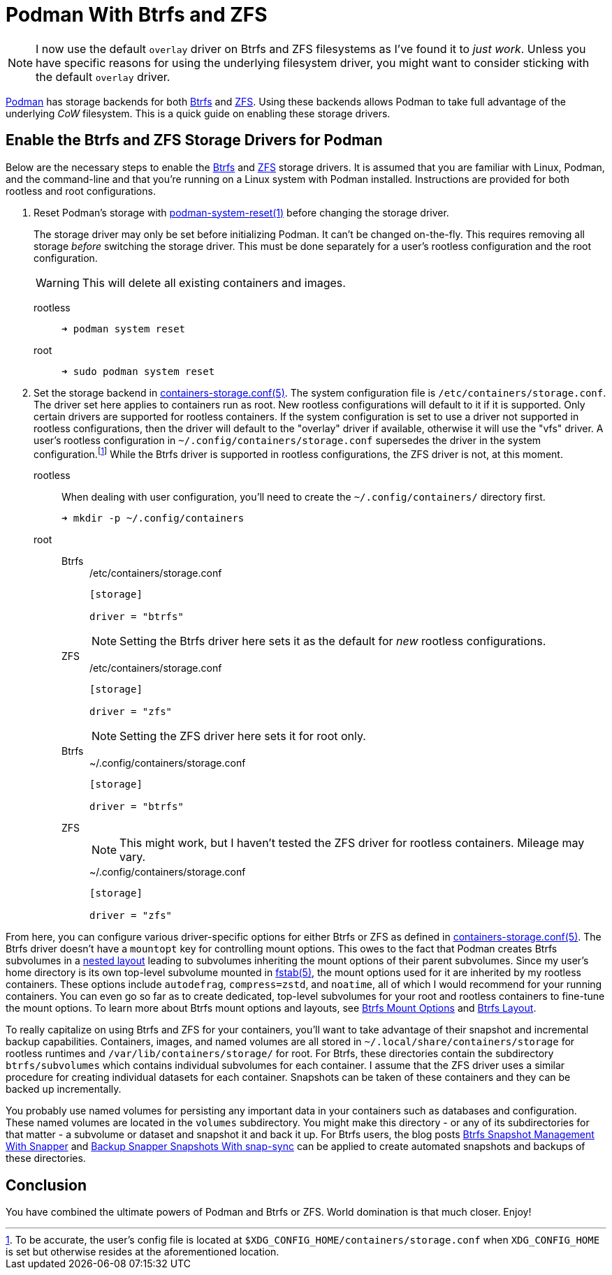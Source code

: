 = Podman With Btrfs and ZFS
:page-layout:
:page-category: Data Storage
:page-tags: [Btrfs, containers, CoW, filesystem, Linux, Podman, ZFS]
:Btrfs: https://btrfs.wiki.kernel.org/index.php/Main_Page[Btrfs]
:containers-storage-conf: https://github.com/containers/storage/blob/master/docs/containers-storage.conf.5.md[containers-storage.conf(5)]
:fstab: http://manpages.ubuntu.com/manpages/bionic/man5/fstab.5.html[fstab(5)]
:nested-layout: https://btrfs.wiki.kernel.org/index.php/SysadminGuide#Nested[nested layout]
:Podman: https://podman.io/[Podman]
:Podman-issue-9574: https://github.com/containers/podman/issues/9547[Podman issue #9574]
:podman-rootless-tutorial-storage-conf: https://github.com/containers/podman/blob/master/docs/tutorials/rootless_tutorial.md#storageconf[storage.conf]
:podman-system-reset: https://docs.podman.io/en/latest/markdown/podman-system-reset.1.html[podman-system-reset(1)]
:ZFS: https://openzfs.org/wiki/Main_Page[ZFS]

[NOTE]
====
I now use the default `overlay` driver on Btrfs and ZFS filesystems as I've found it to _just work_.
Unless you have specific reasons for using the underlying filesystem driver, you might want to consider sticking with the default `overlay` driver.
====

{Podman} has storage backends for both {Btrfs} and {ZFS}.
Using these backends allows Podman to take full advantage of the underlying _CoW_ filesystem.
This is a quick guide on enabling these storage drivers.

== Enable the Btrfs and ZFS Storage Drivers for Podman

Below are the necessary steps to enable the {Btrfs} and {ZFS} storage drivers.
It is assumed that you are familiar with Linux, Podman, and the command-line and that you're running on a Linux system with Podman installed.
Instructions are provided for both rootless and root configurations.

. Reset Podman's storage with {podman-system-reset} before changing the storage driver.
+
--
The storage driver may only be set before initializing Podman.
It can't be changed on-the-fly.
This requires removing all storage _before_ switching the storage driver.
This must be done separately for a user's rootless configuration and the root configuration.

[WARNING]
====
This will delete all existing containers and images.
====

rootless::
+
[,sh]
----
➜ podman system reset
----

root::
+
[,sh]
----
➜ sudo podman system reset
----
--

. Set the storage backend in {containers-storage-conf}.
The system configuration file is `/etc/containers/storage.conf`.
The driver set here applies to containers run as root.
New rootless configurations will default to it if it is supported.
Only certain drivers are supported for rootless containers.
If the system configuration is set to use a driver not supported in rootless configurations, then the driver will default to the "overlay" driver if available, otherwise it will use the "vfs" driver.
A user's rootless configuration in `~/.config/containers/storage.conf` supersedes the driver in the system configuration.footnote:[To be accurate, the user's config file is located at `$XDG_CONFIG_HOME/containers/storage.conf` when `XDG_CONFIG_HOME` is set but otherwise resides at the aforementioned location.]
While the Btrfs driver is supported in rootless configurations, the ZFS driver is not, at this moment.

rootless:: When dealing with user configuration, you'll need to create the `~/.config/containers/` directory first.
+
[,sh]
----
➜ mkdir -p ~/.config/containers
----

root::
Btrfs:::
+
--
[source,toml]
./etc/containers/storage.conf
----
[storage]

driver = "btrfs"
----

[NOTE]
====
Setting the Btrfs driver here sets it as the default for _new_ rootless configurations.
====
--

ZFS:::
+
--
[source,toml]
./etc/containers/storage.conf
----
[storage]

driver = "zfs"
----

[NOTE]
====
Setting the ZFS driver here sets it for root only.
====
--

Btrfs:::
+
[source,toml]
.~/.config/containers/storage.conf
----
[storage]

driver = "btrfs"
----

ZFS:::
+
--
[NOTE]
====
This might work, but I haven't tested the ZFS driver for rootless containers.
Mileage may vary.
====

[source,toml]
.~/.config/containers/storage.conf
----
[storage]

driver = "zfs"
----
--

From here, you can configure various driver-specific options for either Btrfs or ZFS as defined in {containers-storage-conf}.
The Btrfs driver doesn't have a `mountopt` key for controlling mount options.
This owes to the fact that Podman creates Btrfs subvolumes in a {nested-layout} leading to subvolumes inheriting the mount options of their parent subvolumes.
Since my user's home directory is its own top-level subvolume mounted in {fstab}, the mount options used for it are inherited by my rootless containers.
These options include `autodefrag`, `compress=zstd`, and `noatime`, all of which I would recommend for your running containers.
You can even go so far as to create dedicated, top-level subvolumes for your root and rootless containers to fine-tune the mount options.
To learn more about Btrfs mount options and layouts, see <<btrfs-mount-options#,Btrfs Mount Options>> and <<btrfs-layout#,Btrfs Layout>>.

To really capitalize on using Btrfs and ZFS for your containers, you'll want to take advantage of their snapshot and incremental backup capabilities.
Containers, images, and named volumes are all stored in `~/.local/share/containers/storage` for rootless runtimes and `/var/lib/containers/storage/` for root.
For Btrfs, these directories contain the subdirectory `btrfs/subvolumes` which contains individual subvolumes for each container.
I assume that the ZFS driver uses a similar procedure for creating individual datasets for each container.
Snapshots can be taken of these containers and they can be backed up incrementally.

You probably use named volumes for persisting any important data in your containers such as databases and configuration.
These named volumes are located in the `volumes` subdirectory.
You might make this directory - or any of its subdirectories for that matter - a subvolume or dataset and snapshot it and back it up.
For Btrfs users, the blog posts <<btrfs-snapshot-management-with-snapper#,Btrfs Snapshot Management With Snapper>> and <<backup-snapper-snapshots-with-snap-sync#,Backup Snapper Snapshots With snap-sync>> can be applied to create automated snapshots and backups of these directories.

== Conclusion

You have combined the ultimate powers of Podman and Btrfs or ZFS.
World domination is that much closer.
Enjoy!
